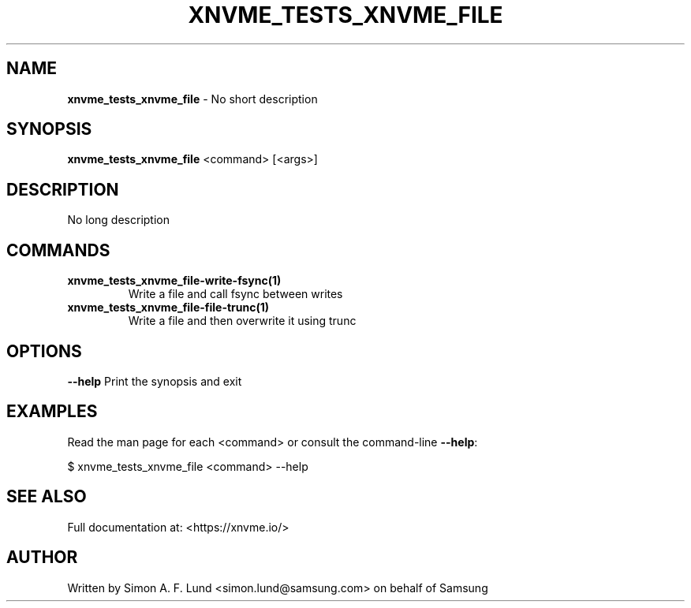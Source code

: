 .\" Text automatically generated by txt2man
.TH XNVME_TESTS_XNVME_FILE 1 "07 December 2021" "xNVMe" "xNVMe"
.SH NAME
\fBxnvme_tests_xnvme_file \fP- No short description
.SH SYNOPSIS
.nf
.fam C
\fBxnvme_tests_xnvme_file\fP <command> [<args>]
.fam T
.fi
.fam T
.fi
.SH DESCRIPTION
No long description
.SH COMMANDS
.TP
.B
\fBxnvme_tests_xnvme_file-write-fsync\fP(1)
Write a file and call fsync between writes
.TP
.B
\fBxnvme_tests_xnvme_file-file-trunc\fP(1)
Write a file and then overwrite it using trunc
.RE
.PP

.SH OPTIONS
\fB--help\fP
Print the synopsis and exit
.SH EXAMPLES
Read the man page for each <command> or consult the command-line \fB--help\fP:
.PP
.nf
.fam C
    $ xnvme_tests_xnvme_file <command> --help

.fam T
.fi
.SH SEE ALSO
Full documentation at: <https://xnvme.io/>
.SH AUTHOR
Written by Simon A. F. Lund <simon.lund@samsung.com> on behalf of Samsung

